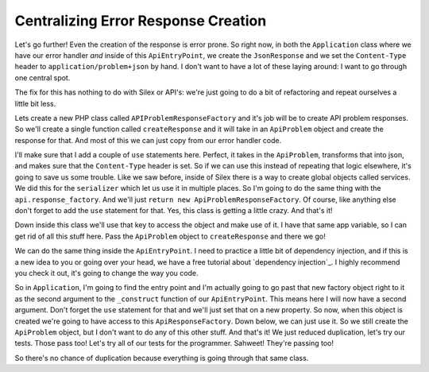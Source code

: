 Centralizing Error Response Creation
====================================

Let's go further! Even the creation of the response is error prone. So right
now, in both the ``Application`` class where we have our error handler *and*
inside of this ``ApiEntryPoint``, we create the ``JsonResponse`` and we set
the ``Content-Type`` header to ``application/problem+json`` by hand. I don't
want to have a lot of these laying around: I want to go through one central
spot.

The fix for this has nothing to do with Silex or API's: we're just going
to do a bit of refactoring and repeat ourselves a little bit less.

Lets create a new PHP class called ``APIProblemResponseFactory`` and it's
job will be to create API problem responses. So we'll create a single function
called ``createResponse`` and it will take in an ``ApiProblem`` object and
create the response for that. And most of this we can just copy from our
error handler code.

I'll make sure that I add a couple of ``use`` statements here. Perfect,
it takes in the ``ApiProblem``, transforms that into json, and makes
sure that the ``Content-Type`` header is set. So if we can use this instead
of repeating that logic elsewhere, it's going to save us some trouble. Like
we saw before, inside of Silex there is a way to create global objects called
services. We did this for the ``serializer`` which let us use it in multiple 
places. So I'm going to do the same thing with the ``api.response_factory``.
And we'll just ``return new ApiProblemResponseFactory``. Of course, like
anything else don't forget to add the ``use`` statement for that. Yes, this
class is getting a little crazy. And that's it!

Down inside this class we'll use that key to access the object and make use
of it. I have that same app variable, so I can get rid of all this stuff
here. Pass the  ``ApiProblem`` object to ``createResponse`` and there we
go!

We can do the same thing inside the ``ApiEntryPoint``. I need to practice
a little bit of dependency injection, and if this is a new idea to you
or going over your head, we have a free tutorial about `dependency injection`_.
I highly recommend you check it out, it's going to change the way you code. 

So in ``Application``, I'm going to find the entry point and I'm actually going
to go past that new factory object right to it as the second argument to
the ``_construct`` function of our ``ApiEntryPoint``. This means here I will
now have a second argument. Don't forget the ``use`` statement for that and
we'll just set that on a new property. So now, when this object is created
we're going to have access to this ``ApiResponseFactory``. Down below, we
can just use it. So we still create the ``ApiProblem`` object, but I don't
want to do any of this other stuff. And that's it! We just reduced duplication,
let's try our tests. Those pass too! Let's try all of our tests for the programmer.
Sahweet! They're passing too!

So there's no chance of duplication because everything is going through that
same class.
